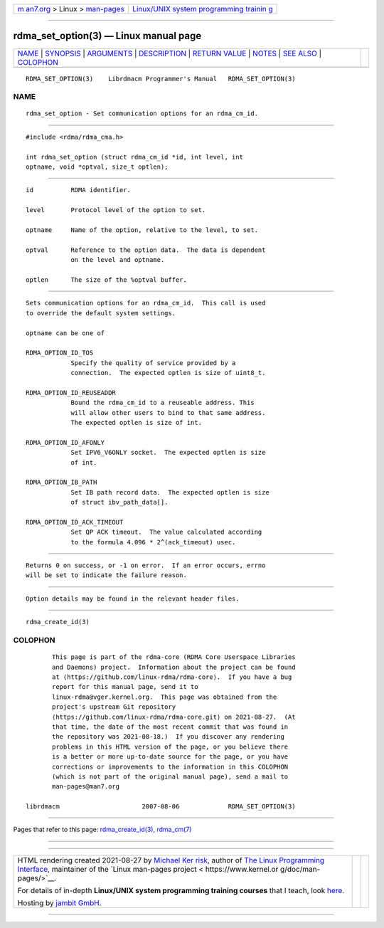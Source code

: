 .. container:: page-top

.. container:: nav-bar

   +----------------------------------+----------------------------------+
   | `m                               | `Linux/UNIX system programming   |
   | an7.org <../../../index.html>`__ | trainin                          |
   | > Linux >                        | g <http://man7.org/training/>`__ |
   | `man-pages <../index.html>`__    |                                  |
   +----------------------------------+----------------------------------+

--------------

rdma_set_option(3) — Linux manual page
======================================

+-----------------------------------+-----------------------------------+
| `NAME <#NAME>`__ \|               |                                   |
| `SYNOPSIS <#SYNOPSIS>`__ \|       |                                   |
| `ARGUMENTS <#ARGUMENTS>`__ \|     |                                   |
| `DESCRIPTION <#DESCRIPTION>`__ \| |                                   |
| `RETURN VALUE <#RETURN_VALUE>`__  |                                   |
| \| `NOTES <#NOTES>`__ \|          |                                   |
| `SEE ALSO <#SEE_ALSO>`__ \|       |                                   |
| `COLOPHON <#COLOPHON>`__          |                                   |
+-----------------------------------+-----------------------------------+
| .. container:: man-search-box     |                                   |
+-----------------------------------+-----------------------------------+

::

   RDMA_SET_OPTION(3)    Librdmacm Programmer's Manual   RDMA_SET_OPTION(3)

NAME
-------------------------------------------------

::

          rdma_set_option - Set communication options for an rdma_cm_id.


---------------------------------------------------------

::

          #include <rdma/rdma_cma.h>

          int rdma_set_option (struct rdma_cm_id *id, int level, int
          optname, void *optval, size_t optlen);


-----------------------------------------------------------

::

          id          RDMA identifier.

          level       Protocol level of the option to set.

          optname     Name of the option, relative to the level, to set.

          optval      Reference to the option data.  The data is dependent
                      on the level and optname.

          optlen      The size of the %optval buffer.


---------------------------------------------------------------

::

          Sets communication options for an rdma_cm_id.  This call is used
          to override the default system settings.

          optname can be one of

          RDMA_OPTION_ID_TOS
                      Specify the quality of service provided by a
                      connection.  The expected optlen is size of uint8_t.

          RDMA_OPTION_ID_REUSEADDR
                      Bound the rdma_cm_id to a reuseable address. This
                      will allow other users to bind to that same address.
                      The expected optlen is size of int.

          RDMA_OPTION_ID_AFONLY
                      Set IPV6_V6ONLY socket.  The expected optlen is size
                      of int.

          RDMA_OPTION_IB_PATH
                      Set IB path record data.  The expected optlen is size
                      of struct ibv_path_data[].

          RDMA_OPTION_ID_ACK_TIMEOUT
                      Set QP ACK timeout.  The value calculated according
                      to the formula 4.096 * 2^(ack_timeout) usec.


-----------------------------------------------------------------

::

          Returns 0 on success, or -1 on error.  If an error occurs, errno
          will be set to indicate the failure reason.


---------------------------------------------------

::

          Option details may be found in the relevant header files.


---------------------------------------------------------

::

          rdma_create_id(3)

COLOPHON
---------------------------------------------------------

::

          This page is part of the rdma-core (RDMA Core Userspace Libraries
          and Daemons) project.  Information about the project can be found
          at ⟨https://github.com/linux-rdma/rdma-core⟩.  If you have a bug
          report for this manual page, send it to
          linux-rdma@vger.kernel.org.  This page was obtained from the
          project's upstream Git repository
          ⟨https://github.com/linux-rdma/rdma-core.git⟩ on 2021-08-27.  (At
          that time, the date of the most recent commit that was found in
          the repository was 2021-08-18.)  If you discover any rendering
          problems in this HTML version of the page, or you believe there
          is a better or more up-to-date source for the page, or you have
          corrections or improvements to the information in this COLOPHON
          (which is not part of the original manual page), send a mail to
          man-pages@man7.org

   librdmacm                      2007-08-06             RDMA_SET_OPTION(3)

--------------

Pages that refer to this page:
`rdma_create_id(3) <../man3/rdma_create_id.3.html>`__, 
`rdma_cm(7) <../man7/rdma_cm.7.html>`__

--------------

--------------

.. container:: footer

   +-----------------------+-----------------------+-----------------------+
   | HTML rendering        |                       | |Cover of TLPI|       |
   | created 2021-08-27 by |                       |                       |
   | `Michael              |                       |                       |
   | Ker                   |                       |                       |
   | risk <https://man7.or |                       |                       |
   | g/mtk/index.html>`__, |                       |                       |
   | author of `The Linux  |                       |                       |
   | Programming           |                       |                       |
   | Interface <https:     |                       |                       |
   | //man7.org/tlpi/>`__, |                       |                       |
   | maintainer of the     |                       |                       |
   | `Linux man-pages      |                       |                       |
   | project <             |                       |                       |
   | https://www.kernel.or |                       |                       |
   | g/doc/man-pages/>`__. |                       |                       |
   |                       |                       |                       |
   | For details of        |                       |                       |
   | in-depth **Linux/UNIX |                       |                       |
   | system programming    |                       |                       |
   | training courses**    |                       |                       |
   | that I teach, look    |                       |                       |
   | `here <https://ma     |                       |                       |
   | n7.org/training/>`__. |                       |                       |
   |                       |                       |                       |
   | Hosting by `jambit    |                       |                       |
   | GmbH                  |                       |                       |
   | <https://www.jambit.c |                       |                       |
   | om/index_en.html>`__. |                       |                       |
   +-----------------------+-----------------------+-----------------------+

--------------

.. container:: statcounter

   |Web Analytics Made Easy - StatCounter|

.. |Cover of TLPI| image:: https://man7.org/tlpi/cover/TLPI-front-cover-vsmall.png
   :target: https://man7.org/tlpi/
.. |Web Analytics Made Easy - StatCounter| image:: https://c.statcounter.com/7422636/0/9b6714ff/1/
   :class: statcounter
   :target: https://statcounter.com/
